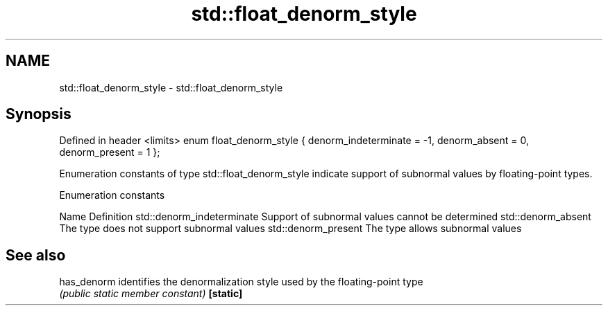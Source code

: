.TH std::float_denorm_style 3 "2020.03.24" "http://cppreference.com" "C++ Standard Libary"
.SH NAME
std::float_denorm_style \- std::float_denorm_style

.SH Synopsis

Defined in header <limits>
enum float_denorm_style {
denorm_indeterminate = -1,
denorm_absent = 0,
denorm_present = 1
};

Enumeration constants of type std::float_denorm_style indicate support of subnormal values by floating-point types.

Enumeration constants


Name                      Definition
std::denorm_indeterminate Support of subnormal values cannot be determined
std::denorm_absent        The type does not support subnormal values
std::denorm_present       The type allows subnormal values


.SH See also



has_denorm identifies the denormalization style used by the floating-point type
           \fI(public static member constant)\fP
\fB[static]\fP




